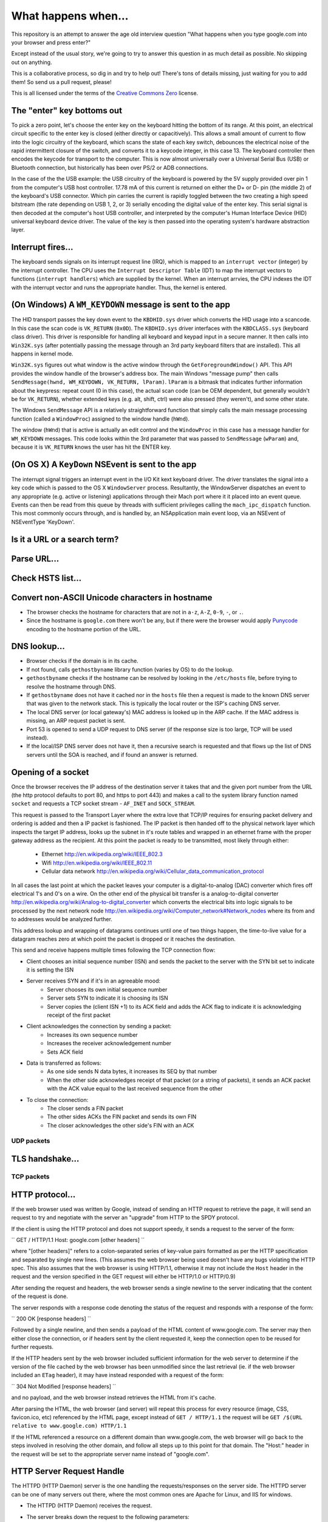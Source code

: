 What happens when...
====================

This repository is an attempt to answer the age old interview question "What
happens when you type google.com into your browser and press enter?"

Except instead of the usual story, we're going to try to answer this question
in as much detail as possible. No skipping out on anything.

This is a collaborative process, so dig in and try to help out! There's tons of
details missing, just waiting for you to add them! So send us a pull request,
please!

This is all licensed under the terms of the `Creative Commons Zero`_ license.

The "enter" key bottoms out
---------------------------

To pick a zero point, let's choose the enter key on the keyboard hitting the
bottom of its range. At this point, an electrical circuit specific to the enter
key is closed (either directly or capacitively). This allows a small amount of
current to flow into the logic circuitry of the keyboard, which scans the state
of each key switch, debounces the electrical noise of the rapid intermittent
closure of the switch, and converts it to a keycode integer, in this case 13.
The keyboard controller then encodes the keycode for transport to the computer.
This is now almost universally over a Universal Serial Bus (USB) or Bluetooth
connection, but historically has been over PS/2 or ADB connections.

In the case of the the USB example: the USB circuitry of the keyboard is powered
by the 5V supply provided over pin 1 from the computer's USB host controller.
17.78 mA of this current is returned on either the D+ or D- pin (the middle 2)
of the keyboard's USB connector. Which pin carries the current is rapidly
toggled between the two creating a high speed bitstream (the rate depending on
USB 1, 2, or 3) serially encoding the digital value of the enter key.  This
serial signal is then decoded at the computer's host USB controller, and
interpreted by the computer's Human Interface Device (HID) universal keyboard
device driver.  The value of the key is then passed into the operating system's
hardware abstraction layer.

Interrupt fires...
------------------

The keyboard sends signals on its interrupt request line (IRQ), which is mapped
to an ``interrupt vector`` (integer) by the interrupt controller. The CPU uses
the ``Interrupt Descriptor Table`` (IDT) to map the interrupt vectors to
functions (``interrupt handlers``) which are supplied by the kernel. When an
interrupt arrvies, the CPU indexes the IDT with the interrupt vector and runs
the appropriate handler. Thus, the kernel is entered.

(On Windows) A ``WM_KEYDOWN`` message is sent to the app
--------------------------------------------------------

The HID transport passes the key down event to the ``KBDHID.sys`` driver which
converts the HID usage into a scancode. In this case the scan code is
``VK_RETURN`` (``0x0D``). The ``KBDHID.sys`` driver interfaces with the
``KBDCLASS.sys`` (keyboard class driver). This driver is responsible for
handling all keyboard and keypad input in a secure manner. It then calls into
``Win32K.sys`` (after potentially passing the message through an 3rd party
keyboard filters that are installed). This all happens in kernel mode.

``Win32K.sys`` figures out what window is the active window through the
``GetForegroundWindow()`` API. This API provides the window handle of the
browser's address box. The main Windows "message pump" then calls
``SendMessage(hwnd, WM_KEYDOWN, VK_RETURN, lParam)``. ``lParam`` is a bitmask
that indicates further information about the keypress: repeat count (0 in this
case), the actual scan code (can be OEM dependent, but generally wouldn't be for
``VK_RETURN``), whether extended keys (e.g. alt, shift, ctrl) were also pressed
(they weren't), and some other state.

The Windows ``SendMessage`` API is a relatively straightforward function that
simply calls the main message processing function (called a ``WindowProc``)
assigned to the window handle (``hWnd``).

The window (``hWnd``) that is active is actually an edit control and the
``WindowProc`` in this case has a message handler for ``WM_KEYDOWN`` messages.
This code looks within the 3rd parameter that was passed to ``SendMessage``
(``wParam``) and, because it is ``VK_RETURN`` knows the user has hit the ENTER
key.

(On OS X) A ``KeyDown`` NSEvent is sent to the app
----------------------------------------------

The interrupt signal triggers an interrupt event in the I/O Kit kext keyboard
driver. The driver translates the signal into a key code which is passed to the
OS X ``WindowServer`` process. Resultantly, the WindowServer dispatches an event
to any appropriate (e.g. active or listening) applications through their Mach
port where it it placed into an event queue. Events can then be read from this
queue by threads with sufficient privileges calling the ``mach_ipc_dispatch``
function. This most commonly occurs through, and is handled by, an NSApplication
main event loop, via an NSEvent of NSEventType 'KeyDown'.


Is it a URL or a search term?
-----------------------------

Parse URL...
------------

Check HSTS list...
------------------

Convert non-ASCII Unicode characters in hostname
------------------------------------------------

* The browser checks the hostname for characters that are not in ``a-z``,
  ``A-Z``, ``0-9``, ``-``, or ``.``.
* Since the hostname is ``google.com`` there won't be any, but if there were the
  browser would apply `Punycode`_ encoding to the hostname portion of the URL.

DNS lookup...
-------------

* Browser checks if the domain is in its cache.
* If not found, calls ``gethostbyname`` library function (varies by OS) to do
  the lookup.
* ``gethostbyname`` checks if the hostname can be resolved by looking in the 
  ``/etc/hosts`` file, before trying to resolve the hostname through DNS.
* If ``gethostbyname`` does not have it cached nor in the ``hosts`` file then a request
  is made to the known DNS server that was given to the network stack. This is typically the
  local router or the ISP's caching DNS server.
* The local DNS server (or local gateway's) MAC address is looked up in the ARP
  cache. If the MAC address is missing, an ARP request packet is sent.
* Port 53 is opened to send a UDP request to DNS server (if the response size is
  too large, TCP will be used instead).
* If the local/ISP DNS server does not have it, then a recursive search is
  requested and that flows up the list of DNS servers until the SOA is reached,
  and if found an answer is returned.

Opening of a socket
-------------------
Once the browser receives the IP address of the destination server it takes
that and the given port number from the URL (the http protocol defaults to port
80, and https to port 443) and makes a call to the system library function named
``socket`` and requests a TCP socket stream - ``AF_INET`` and ``SOCK_STREAM``.

This request is passed to the Transport Layer where the extra love that TCP/IP
requires for ensuring packet delivery and ordering is added and then a IP
packet is fashioned. The IP packet is then handed off to the physical network
layer which inspects the target IP address, looks up the subnet in it's route
tables and wrapped in an ethernet frame with the proper gateway address as the
recipient. At this point the packet is ready to be transmitted, most likely
through either:

 * Ethernet http://en.wikipedia.org/wiki/IEEE_802.3
 * Wifi http://en.wikipedia.org/wiki/IEEE_802.11
 * Cellular data network http://en.wikipedia.org/wiki/Cellular_data_communication_protocol
 
In all cases the last point at which the packet leaves your computer is a
digital-to-analog (DAC) converter which fires off electrical 1's and 0's on a wire.
On the other end of the physical bit transfer is a analog-to-digital converter
http://en.wikipedia.org/wiki/Analog-to-digital_converter which converts the 
electrical bits into logic signals to be processed by the next network node
http://en.wikipedia.org/wiki/Computer_network#Network_nodes where its from
and to addresses would be analyzed further.

This address lookup and wrapping of datagrams continues until one of two things
happen, the time-to-live value for a datagram reaches zero at which point the
packet is dropped or it reaches the destination.

This send and receive happens multiple times following the TCP connection flow:

* Client chooses an initial sequence number (ISN) and sends the packet to the
  server with the SYN bit set to indicate it is setting the ISN
* Server receives SYN and if it's in an agreeable mood:
   * Server chooses its own initial sequence number
   * Server sets SYN to indicate it is choosing its ISN
   * Server copies the (client ISN +1) to its ACK field and adds the ACK flag
     to indicate it is acknowledging receipt of the first packet
* Client acknowledges the connection by sending a packet:
   * Increases its own sequence number
   * Increases the receiver acknowledgement number
   * Sets ACK field
* Data is transferred as follows:
   * As one side sends N data bytes, it increases its SEQ by that number
   * When the other side acknowledges receipt of that packet (or a string of
     packets), it sends an ACK packet with the ACK value equal to the last
     received sequence from the other
* To close the connection:
   * The closer sends a FIN packet
   * The other sides ACKs the FIN packet and sends its own FIN
   * The closer acknowledges the other side's FIN with an ACK

UDP packets
~~~~~~~~~~~

TLS handshake...
----------------

TCP packets
~~~~~~~~~~~

HTTP protocol...
----------------
If the web browser used was written by Google, instead of sending an HTTP request to retrieve
the page, it will send an request to try and negotiate with the server an "upgrade" from HTTP
to the SPDY protocol.

If the client is using the HTTP protocol and does not support speedy, it sends a request to 
the server of the form:

``
GET / HTTP/1.1
Host: google.com
[other headers]
``

where "[other headers]" refers to a colon-separated series of key-value pairs formatted
as per the HTTP specification and separated by single new lines. (This assumes the web browser
being used doesn't have any bugs violating the HTTP spec. This also assumes that the web browser
is using HTTP/1.1, otherwise it may not include the ``Host`` header in the request and the version
specified in the GET request will either be HTTP/1.0 or HTTP/0.9)

After sending the request and headers, the web browser sends a single newline to the server indicating
that the content of the request is done.

The server responds with a response code denoting the status of the request and responds with
a response of the form:

``
200 OK
[response headers]
``

Followed by a single newline, and then sends a payload of the HTML content of www.google.com. The server
may then either close the connection, or if headers sent by the client requested it, keep the connection
open to be reused for further requests.

If the HTTP headers sent by the web browser included sufficient information for the web server to determine
if the version of the file cached by the web browser has been unmodified since the last retrieval
(ie. if the web browser included an ``ETag`` header), it may have instead responded with a request
of the form:

``
304 Not Modified
[response headers]
``

and no payload, and the web browser instead retrieves the HTML from it's cache.

After parsing the HTML, the web browser (and server) will repeat this process for every resource
(image, CSS, favicon.ico, etc) referenced by the HTML page, except instead of ``GET / HTTP/1.1``
the request will be ``GET /$(URL relative to www.google.com) HTTP/1.1``

If the HTML referenced a resource on a different domain than www.google.com, the web browser will
go back to the steps involved in resolving the other domain, and follow all steps up to this point
for that domain. The "Host:" header in the request will be set to the appropriate server name instead
of "google.com".

HTTP Server Request Handle
--------------------------
The HTTPD (HTTP Daemon) server is the one handling the requests/responses on the server side.
The HTTPD server can be one of many servers out there, where the most common ones are Apache for Linux, and IIS for windows.

* The HTTPD (HTTP Daemon) receives the request.
* The server breaks down the request to the following parameters:
   * HTTP Request Method (GET, POST, HEAD, PUT and DELETE), in our case - GET.
   * Domain, in our case - google.com.
   * Requested path/page, in our case - / (as no specific path/page was requested, / is the default path).
* The server verifies that there is a Virtual Host configured on the server that corresponds with google.com.
* The server verifies that google.com can accept GET requests.
* The server verifies that the client is allowed to use this method (by IP, authentication, etc.).
* The server goes to pull the content that corresponds with the request, in our case it will fall back to the index file, as "/" is the main file (some cases can override this, but this is the most common method).
* The server will parse the file according to the handler, for example - let's say that Google are running on PHP.
   * The server will use the PHP executable to interpret the index file, and catch the output.
   * The server will return the output, back on the same GET request connection to the customer.


HTML parsing...
-----------------

* Fetch contents of requested document from network layer in 8kb chunks
* Parse HTML document
* Convert elements to DOM nodes in the content tree
* Fetch/prefetch external resources linked to the page (CSS, Images, JavaScript
  files, etc.)
* Execute synchronous JavaScript code

CSS interpretation...
---------------------

* Parse CSS files and ``<style>`` tag contents using `"CSS lexical and syntax
  grammar"`_

Page Rendering
--------------

* Create a 'Frame Tree' or 'Render Tree' by running Layout (reflow) on the 
  content nodes. This gives each node exact coordinates.
* Create layers to describe which parts of the page can be animated as a group
  without being re-rasterized. Each frame/render object is assigned to a layer.
* Textures are allocated for each layer of the page.
* The frame/render objects for each layers are traversed and drawing commands
  are executed for their respective layer. This may be rasterized by the CPU
  or drawn on the GPU directly using D2D/SkiaGL.
* The page layers are sent to the compositing process where they are combined
  with layers for other visible content like the browser chrome, iframes
  and addon panels.
* Final layer positions are computed and the composite commands are issued
  via Direct3D/OpenGL. The GPU command buffer(s) are flushed to the GPU for
  asyncrounous rendering and the frame is sent to the window server.
  
GPU Rendering
-------------

Window Server
-------------

Post-rendering and user-induced execution
-----------------------

After rendering has completed, the browser executes JavaScript code as a result
of some timing mechanism (such as a Google Doodle animation) or user interaction
(typing a query into the search box and receiving suggestions). Plugins such as
Flash or Java may execute as well, although not at this time on the Google
homepage. Scripts can cause additional network requests to be performed, as well
as modify the page or its layout, effecting another round of page rendering and
painting.

.. _`Creative Commons Zero`: https://creativecommons.org/publicdomain/zero/1.0/
.. _`"CSS lexical and syntax grammar"`: http://www.w3.org/TR/CSS2/grammar.html
.. _`Punycode`: https://en.wikipedia.org/wiki/Punycode
